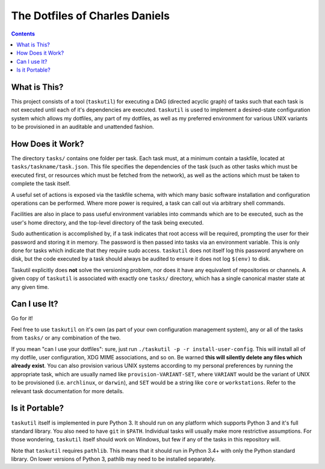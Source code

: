 ###############################
The Dotfiles of Charles Daniels
###############################

.. image:: //readthedocs.org/projects/provisioning/badge/?version=latest
    :target: https://provisioning.readthedocs.io/en/latest/?badge=latest
    :alt: Documentation Status

.. image:: https://travis-ci.org/charlesdaniels/provisioning.svg?branch=master
    :target: https://travis-ci.org/charlesdaniels/provisioning

.. contents::

What is This?
=============

This project consists of a tool (``taskutil``) for executing a DAG (directed
acyclic graph) of tasks such that each task is not executed until each of it's
dependencies are executed. ``taskutil`` is used to implement a desired-state
configuration system which allows my dotfiles, any part of my dotfiles, as well
as my preferred environment for various UNIX variants to be provisioned in an
auditable and unattended fashion.

How Does it Work?
=================

The directory ``tasks/`` contains one folder per task. Each task must, at a
minimum contain a taskfile, located at ``tasks/taskname/task.json``. This file
specifies the dependencies of the task (such as other tasks which must be
executed first, or resources which must be fetched from the network), as well
as the actions which must be taken to complete the task itself.

A useful set of actions is exposed via the taskfile schema, with which many
basic software installation and configuration operations can be performed.
Where more power is required, a task can call out via arbitrary shell commands.

Facilities are also in place to pass useful environment variables into commands
which are to be executed, such as the user's home directory, and the top-level
directory of the task being executed.

Sudo authentication is accomplished by, if a task indicates that root access
will be required, prompting the user for their password and storing it in
memory. The password is then passed into tasks via an environment variable.
This is only done for tasks which indicate that they require sudo access.
``taskutil`` does not itself log this password anywhere on disk, but the code
executed by a task should always be audited to ensure it does not log
``$(env)`` to disk.

Taskutil explicitly does **not** solve the versioning problem, nor does it have
any equivalent of repositories or channels. A given copy of ``taskutil`` is
associated with exactly one ``tasks/`` directory, which has a single canonical
master state at any given time.

Can I use It?
=============

Go for it!

Feel free to use ``taskutil`` on it's own (as part of your own configuration
management system), any or all of the tasks from ``tasks/`` or any combination
of the two.

If you mean "can I use your dotfiles": sure, just run ``./taskutil -p -r
install-user-config``. This will install all of my dotfile, user configuration,
XDG MIME associations, and so on. Be warned **this will silently delete any
files which already exist**. You can also provision various UNIX systems
according to my personal preferences by running the appropriate task, which are
usually named like ``provision-VARIANT-SET``, where ``VARIANT`` would be the
variant of UNIX to be provisioned (i.e. ``archlinux``, or ``darwin``), and
``SET`` would be a string like ``core`` or ``workstations``. Refer to the
relevant task documentation for more details.

Is it Portable?
===============

``taskutil`` itself is implemented in pure Python 3. It should run on any
platform which supports Python 3 and it's full standard library. You also need
to have ``git`` in ``$PATH``. Individual tasks will usually make more
restrictive assumptions. For those wondering, ``taskutil`` itself should work
on Windows, but few if any of the tasks in this repository will.

Note that ``taskutil`` requires ``pathlib``. This means that it should run
in Python 3.4+ with only the Python standard library. On lower versions of
Python 3, pathlib may need to be installed separately.


